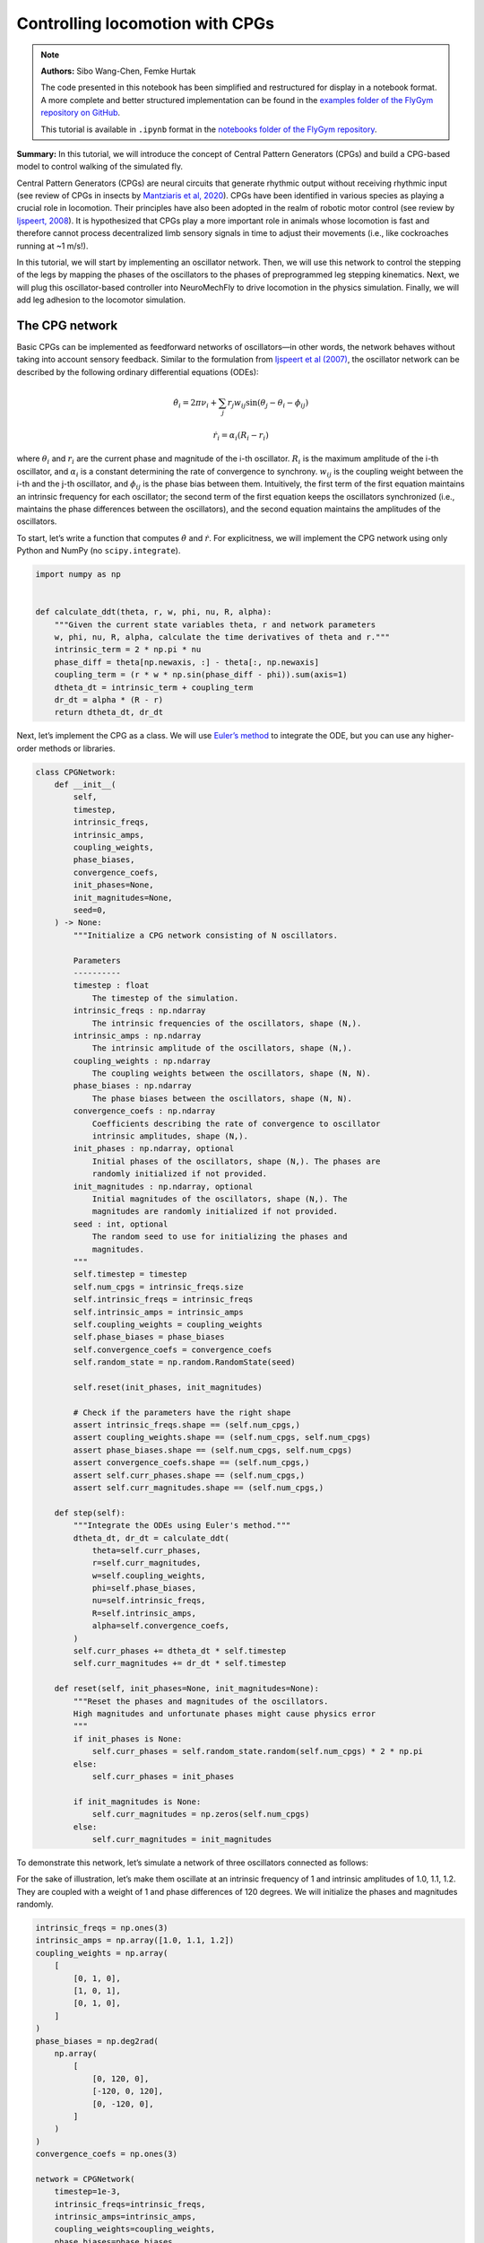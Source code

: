 Controlling locomotion with CPGs
================================

.. note::

    **Authors:** Sibo Wang-Chen, Femke Hurtak

    The code presented in this notebook has been simplified and
    restructured for display in a notebook format. A more complete and
    better structured implementation can be found in the `examples folder of
    the FlyGym repository on
    GitHub <https://github.com/NeLy-EPFL/flygym/tree/main/flygym/examples/>`__.

    This tutorial is available in ``.ipynb`` format in the
    `notebooks folder of the FlyGym repository <https://github.com/NeLy-EPFL/flygym/tree/main/notebooks>`_.

**Summary:** In this tutorial, we will introduce the concept of Central
Pattern Generators (CPGs) and build a CPG-based model to control walking
of the simulated fly.

Central Pattern Generators (CPGs) are neural circuits that generate
rhythmic output without receiving rhythmic input (see review of CPGs in
insects by `Mantziaris et al,
2020 <https://doi.org/10.1002/dneu.22738>`__). CPGs have been identified
in various species as playing a crucial role in locomotion. Their
principles have also been adopted in the realm of robotic motor control
(see review by `Ijspeert,
2008 <https://doi.org/10.1016/j.neunet.2008.03.014>`__). It is
hypothesized that CPGs play a more important role in animals whose
locomotion is fast and therefore cannot process decentralized limb
sensory signals in time to adjust their movements (i.e., like
cockroaches running at ~1 m/s!).

In this tutorial, we will start by implementing an oscillator network.
Then, we will use this network to control the stepping of the legs by
mapping the phases of the oscillators to the phases of preprogrammed leg
stepping kinematics. Next, we will plug this oscillator-based controller
into NeuroMechFly to drive locomotion in the physics simulation.
Finally, we will add leg adhesion to the locomotor simulation.

The CPG network
---------------

Basic CPGs can be implemented as feedforward networks of oscillators—in
other words, the network behaves without taking into account sensory
feedback. Similar to the formulation from `Ijspeert et al
(2007) <https://doi.org/10.1126/science.1138353>`__, the oscillator
network can be described by the following ordinary differential
equations (ODEs):

.. math::  \dot\theta_i = 2\pi\nu_i + \sum_{j} r_j w_{ij} \sin(\theta_j - \theta_i - \phi_{ij}) 

.. math::  \dot r_i = \alpha_i (R_i - r_i) 

where :math:`\theta_i` and :math:`r_i` are the current phase and
magnitude of the i-th oscillator. :math:`R_i` is the maximum amplitude
of the i-th oscillator, and :math:`\alpha_i` is a constant determining
the rate of convergence to synchrony. :math:`w_{ij}` is the coupling
weight between the i-th and the j-th oscillator, and :math:`\phi_{ij}`
is the phase bias between them. Intuitively, the first term of the first
equation maintains an intrinsic frequency for each oscillator; the
second term of the first equation keeps the oscillators synchronized
(i.e., maintains the phase differences between the oscillators), and the
second equation maintains the amplitudes of the oscillators.

To start, let’s write a function that computes :math:`\dot\theta` and
:math:`\dot r`. For explicitness, we will implement the CPG network
using only Python and NumPy (no ``scipy.integrate``).

.. code:: ipython3

    import numpy as np
    
    
    def calculate_ddt(theta, r, w, phi, nu, R, alpha):
        """Given the current state variables theta, r and network parameters
        w, phi, nu, R, alpha, calculate the time derivatives of theta and r."""
        intrinsic_term = 2 * np.pi * nu
        phase_diff = theta[np.newaxis, :] - theta[:, np.newaxis]
        coupling_term = (r * w * np.sin(phase_diff - phi)).sum(axis=1)
        dtheta_dt = intrinsic_term + coupling_term
        dr_dt = alpha * (R - r)
        return dtheta_dt, dr_dt

Next, let’s implement the CPG as a class. We will use `Euler’s
method <https://en.wikipedia.org/wiki/Euler_method>`__ to integrate the
ODE, but you can use any higher-order methods or libraries.

.. code:: ipython3

    class CPGNetwork:
        def __init__(
            self,
            timestep,
            intrinsic_freqs,
            intrinsic_amps,
            coupling_weights,
            phase_biases,
            convergence_coefs,
            init_phases=None,
            init_magnitudes=None,
            seed=0,
        ) -> None:
            """Initialize a CPG network consisting of N oscillators.
    
            Parameters
            ----------
            timestep : float
                The timestep of the simulation.
            intrinsic_freqs : np.ndarray
                The intrinsic frequencies of the oscillators, shape (N,).
            intrinsic_amps : np.ndarray
                The intrinsic amplitude of the oscillators, shape (N,).
            coupling_weights : np.ndarray
                The coupling weights between the oscillators, shape (N, N).
            phase_biases : np.ndarray
                The phase biases between the oscillators, shape (N, N).
            convergence_coefs : np.ndarray
                Coefficients describing the rate of convergence to oscillator
                intrinsic amplitudes, shape (N,).
            init_phases : np.ndarray, optional
                Initial phases of the oscillators, shape (N,). The phases are
                randomly initialized if not provided.
            init_magnitudes : np.ndarray, optional
                Initial magnitudes of the oscillators, shape (N,). The
                magnitudes are randomly initialized if not provided.
            seed : int, optional
                The random seed to use for initializing the phases and
                magnitudes.
            """
            self.timestep = timestep
            self.num_cpgs = intrinsic_freqs.size
            self.intrinsic_freqs = intrinsic_freqs
            self.intrinsic_amps = intrinsic_amps
            self.coupling_weights = coupling_weights
            self.phase_biases = phase_biases
            self.convergence_coefs = convergence_coefs
            self.random_state = np.random.RandomState(seed)
    
            self.reset(init_phases, init_magnitudes)
    
            # Check if the parameters have the right shape
            assert intrinsic_freqs.shape == (self.num_cpgs,)
            assert coupling_weights.shape == (self.num_cpgs, self.num_cpgs)
            assert phase_biases.shape == (self.num_cpgs, self.num_cpgs)
            assert convergence_coefs.shape == (self.num_cpgs,)
            assert self.curr_phases.shape == (self.num_cpgs,)
            assert self.curr_magnitudes.shape == (self.num_cpgs,)
    
        def step(self):
            """Integrate the ODEs using Euler's method."""
            dtheta_dt, dr_dt = calculate_ddt(
                theta=self.curr_phases,
                r=self.curr_magnitudes,
                w=self.coupling_weights,
                phi=self.phase_biases,
                nu=self.intrinsic_freqs,
                R=self.intrinsic_amps,
                alpha=self.convergence_coefs,
            )
            self.curr_phases += dtheta_dt * self.timestep
            self.curr_magnitudes += dr_dt * self.timestep
    
        def reset(self, init_phases=None, init_magnitudes=None):
            """Reset the phases and magnitudes of the oscillators.
            High magnitudes and unfortunate phases might cause physics error
            """
            if init_phases is None:
                self.curr_phases = self.random_state.random(self.num_cpgs) * 2 * np.pi
            else:
                self.curr_phases = init_phases
    
            if init_magnitudes is None:
                self.curr_magnitudes = np.zeros(self.num_cpgs)
            else:
                self.curr_magnitudes = init_magnitudes

To demonstrate this network, let’s simulate a network of three
oscillators connected as follows:

.. image:: https://github.com/NeLy-EPFL/_media/blob/main/flygym/cpg_controller/simple_cpg.png?raw=true
   :width: 500px

For the sake of illustration, let’s make them oscillate at an intrinsic
frequency of 1 and intrinsic amplitudes of 1.0, 1.1, 1.2. They are
coupled with a weight of 1 and phase differences of 120 degrees. We will
initialize the phases and magnitudes randomly.

.. code:: ipython3

    intrinsic_freqs = np.ones(3)
    intrinsic_amps = np.array([1.0, 1.1, 1.2])
    coupling_weights = np.array(
        [
            [0, 1, 0],
            [1, 0, 1],
            [0, 1, 0],
        ]
    )
    phase_biases = np.deg2rad(
        np.array(
            [
                [0, 120, 0],
                [-120, 0, 120],
                [0, -120, 0],
            ]
        )
    )
    convergence_coefs = np.ones(3)
    
    network = CPGNetwork(
        timestep=1e-3,
        intrinsic_freqs=intrinsic_freqs,
        intrinsic_amps=intrinsic_amps,
        coupling_weights=coupling_weights,
        phase_biases=phase_biases,
        convergence_coefs=convergence_coefs,
    )
    
    num_steps = int(10 / network.timestep)
    phase_hist = np.empty((num_steps, 3))
    magnitude_hist = np.empty((num_steps, 3))
    
    # Simulate the network
    for i in range(num_steps):
        network.step()
        phase_hist[i, :] = network.curr_phases
        magnitude_hist[i, :] = network.curr_magnitudes

We can visualize the phases (wrapped to :math:`[0, 2\pi]`) and the
magnitudes of the oscillators over time. We observe that, after a brief
period of synchronization, the oscillators converge to a state where
they oscillate 1/3 of a cycle apart at their intrinsic frequencies and
amplitudes.

.. code:: ipython3

    from pathlib import Path
    import matplotlib.pyplot as plt
    
    output_dir = Path("./outputs/cpg_controller")
    output_dir.mkdir(exist_ok=True, parents=True)
    
    fig, axs = plt.subplots(2, 1, figsize=(5, 5), sharex=True)
    t = np.arange(num_steps) * network.timestep
    axs[0].plot(t, phase_hist % (2 * np.pi), linewidth=1)
    axs[0].set_yticks([0, np.pi, 2 * np.pi])
    axs[0].set_yticklabels(["0", r"$\pi$", r"$2\pi$"])
    axs[0].set_ylabel("Phase")
    axs[1].plot(t, magnitude_hist, linewidth=1)
    axs[1].set_ylabel("Magnitude")
    axs[1].set_xlabel("Time (s)")
    fig.savefig(output_dir / "simple_cpg_rollout.png")



.. image:: https://github.com/NeLy-EPFL/_media/blob/main/flygym/cpg_controller/simple_cpg_rollout.png?raw=true


We have now built a CPG network. In the next section, we address how the
states of the CPGs can be used to drive locomotion.

Controlling leg stepping with CPGs
----------------------------------

The state variables :math:`\theta` and :math:`r` can be used to drive
locomotion at various levels of abstraction. This is a design choice
that the modeler should make depending on the scientific question being
considered. For example, in `Lobato-Rios et al
(2022) <https://doi.org/10.1038/s41592-022-01466-7>`__, the CPG states
are used to calculate motor neuron activity
:math:`M_i = r_i (1 + \sin(\theta_i))`, which is in turn used to drive a
muscle model. By contrast, `Ijspeert et al
(2007) <https://doi.org/10.1126/science.1138353>`__ uses a more abstract
control strategy — the CPG states directly control the target joint
*position* (i.e. angle) :math:`x_i = r_i (1 + \cos(\theta_i))`. This
target position is then provided to a `proportional-derivative (PD)
controller <https://www.matthewpeterkelly.com/tutorials/pdControl/index.html>`__
which actuates the joint.

Here, we will use an even higher-level control approach where each
oscillator controls the stepping of an entire leg (as opposed to a
joint). The phase of the CPG represents the phase of the step (i.e. how
far into the step the leg is), while the magnitude of the CPG represents
the magnitude of the step (i.e. how large the step is). We will use
experimentally recorded data to execute the individual steps. In other
words, we will extract the kinematics of a single step for each leg from
experimental behavior recordings and modify its magnitude (modulated by
:math:`r`) and speed (modulated by :math:`\theta`) so that the stepping
of the six legs is coordinated by the CPG network.

We will set the coupling parameters for locomotion using a “tripod
gait”: at each point in time, the fore and hind legs on one side and the
mid leg on the other side of the body are in stance, forming a stable
tripod-shaped structure; the other three legs are in swing. This is
illustrated in the figure below (left, figure adapted from `Emanuel et
al, 2020 <https://doi.org/10.3389/fphys.2020.00135>`__). The tripod gait
can be implemented using a CPG network shown on the right. We observe
that the legs that should *not* swing together are coupled with a phase
difference of 180 degrees, ensuring that they are out of phase once the
network is synchronized. We will use other parameters from the
`NeuroMechFly v2
paper <https://www.biorxiv.org/content/10.1101/2023.09.18.556649>`__.


.. image:: https://github.com/NeLy-EPFL/_media/blob/main/flygym/cpg_controller/tripod_cpg.png?raw=true
   :width: 600px


As before, we will set up the CPG network, run the simulation, and plot
the time series of the state variables:

.. code:: ipython3

    intrinsic_freqs = np.ones(6) * 12
    intrinsic_amps = np.ones(6) * 1
    phase_biases = np.pi * np.array(
        [
            [0, 1, 0, 1, 0, 1],
            [1, 0, 1, 0, 1, 0],
            [0, 1, 0, 1, 0, 1],
            [1, 0, 1, 0, 1, 0],
            [0, 1, 0, 1, 0, 1],
            [1, 0, 1, 0, 1, 0],
        ]
    )
    coupling_weights = (phase_biases > 0) * 10
    convergence_coefs = np.ones(6) * 20
    
    network = CPGNetwork(
        timestep=1e-4,
        intrinsic_freqs=intrinsic_freqs,
        intrinsic_amps=intrinsic_amps,
        coupling_weights=coupling_weights,
        phase_biases=phase_biases,
        convergence_coefs=convergence_coefs,
    )
    
    # Simulate the network
    num_steps = int(1 / network.timestep)
    phase_hist = np.empty((num_steps, 6))
    magnitude_hist = np.empty((num_steps, 6))
    for i in range(num_steps):
        network.step()
        phase_hist[i, :] = network.curr_phases
        magnitude_hist[i, :] = network.curr_magnitudes
    
    # Visualize
    fig, axs = plt.subplots(2, 1, figsize=(5, 5), sharex=True)
    t = np.arange(num_steps) * network.timestep
    axs[0].plot(t, phase_hist % (2 * np.pi), linewidth=1)
    axs[0].set_yticks([0, np.pi, 2 * np.pi])
    axs[0].set_yticklabels(["0", r"$\pi$", r"$2\pi$"])
    axs[0].set_ylabel("Phase")
    axs[1].plot(t, magnitude_hist, linewidth=1)
    axs[1].set_ylabel("Magnitude")
    axs[1].set_xlabel("Time (s)")
    fig.savefig(output_dir / "tripod_cpg_rollout.png")



.. image:: https://github.com/NeLy-EPFL/_media/blob/main/flygym/cpg_controller/tripod_cpg_rollout.png?raw=true


Now, let’s load the behavior kinematics data:

.. code:: ipython3

    import pickle
    from flygym.util import get_data_path
    
    single_steps_path = (
        get_data_path("flygym", "data") / "behavior/single_steps_untethered.pkl"
    )
    with open(single_steps_path, "rb") as f:
        single_steps_data = pickle.load(f)

This gives us a dictionary containing joint angle time series for each
joint. We will check if they all have the same length. The steps should
be periodic, so we will also check if the first and last angles in the
time series are the same:

.. code:: ipython3

    preprogrammed_steps_length = len(single_steps_data["joint_LFCoxa"])
    preprogrammed_steps_timestep = single_steps_data["meta"]["timestep"]
    print(
        f"Preprogrammed steps have a length of {preprogrammed_steps_length} steps "
        f"at dt={preprogrammed_steps_timestep}s."
    )
    for k, v in single_steps_data.items():
        if k.startswith("joint_"):
            assert len(v) == preprogrammed_steps_length
            assert v[0] == v[-1]


.. parsed-literal::

    Preprogrammed steps have a length of 45 steps at dt=0.003s.


Now, for each leg :math:`i`, let’s build a function :math:`\Psi_i` such
that given the current stepping phase :math:`\theta_i` of the leg,
:math:`\Psi_i(\theta_i)` provides joint angles of all DoFs on leg
:math:`i` based on the preprogrammed stepping kinematics. We will do
this by interpolation and normalize :math:`\theta` to the range
:math:`[0, 2\pi)`:

.. code:: ipython3

    from scipy.interpolate import CubicSpline
    
    legs = [f"{side}{pos}" for side in "LR" for pos in "FMH"]
    dofs_per_leg = [
        "Coxa",
        "Coxa_roll",
        "Coxa_yaw",
        "Femur",
        "Femur_roll",
        "Tibia",
        "Tarsus1",
    ]
    phase_grid = np.linspace(0, 2 * np.pi, preprogrammed_steps_length)
    psi_funcs = {}
    for leg in legs:
        joint_angles = np.array(
            [single_steps_data[f"joint_{leg}{dof}"] for dof in dofs_per_leg]
        )
        psi_funcs[leg] = CubicSpline(phase_grid, joint_angles, axis=1, bc_type="periodic")

We can then map the phase of the CPGs to the phase of the legs. Let’s
visualize three stepping cycles for each leg:

.. code:: ipython3

    theta_ts = np.linspace(0, 3 * 2 * np.pi, 10000)
    
    joint_angles_by_leg = {}
    for leg, psi_func in psi_funcs.items():
        joint_angles_by_leg[leg] = psi_func(theta_ts)
    
    fig, axs = plt.subplots(3, 2, figsize=(7, 5), sharex=True, sharey=True)
    for i_side, side in enumerate("LR"):
        for i_pos, pos in enumerate("FMH"):
            leg = f"{side}{pos}"
            ax = axs[i_pos, i_side]
            psi_func = psi_funcs[leg]
            joint_angles = np.rad2deg(joint_angles_by_leg[leg])
            for i_dof, dof_name in enumerate(dofs_per_leg):
                legend = dof_name if i_pos == 0 and i_side == 0 else None
                ax.plot(theta_ts, joint_angles[i_dof, :], linewidth=1, label=legend)
            if i_pos == 2:
                ax.set_xlabel("Phase")
                ax.set_xticks(np.pi * np.arange(7))
                ax.set_xticklabels(["0" if x == 0 else rf"{x}$\pi$" for x in np.arange(7)])
            if i_side == 0:
                ax.set_ylabel(r"DoF angle ($\degree$)")
            ax.set_title(f"{leg} leg")
            ax.set_ylim(-180, 180)
            ax.set_yticks([-180, -90, 0, 90, 180])
    fig.legend(loc=7)
    fig.tight_layout()
    fig.subplots_adjust(right=0.8)
    fig.savefig(output_dir / "three_steps_phase_only.png")



.. image:: https://github.com/NeLy-EPFL/_media/blob/main/flygym/cpg_controller/three_steps_phase_only.png?raw=true


We can also modulate the amplitude of the steps using the magnitude
:math:`r` of the CPGs. To do this, we take the difference of the joint
angles from the neutral positions and scale it by :math:`r`. The final
joint positions are therefore :math:`\Psi_0 + r(\Psi - \Psi_0)`. We will
use the beginnings of the preprogrammed steps (right before the start of
the swing) as the neutral positions.

Let’s repeat the previous exercise, but gradually ramp up the amplitude
from 0 to 1:

.. code:: ipython3

    theta_ts = np.linspace(0, 3 * 2 * np.pi, 10000)
    r_ts = np.linspace(0, 1, 10000)
    
    ##### THIS SECTION HAS CHANGED #####
    joint_angles_by_leg = {}
    for leg, psi_func in psi_funcs.items():
        neutral_pos = psi_func(0)[:, np.newaxis]
        joint_angles_by_leg[leg] = neutral_pos + r_ts * (psi_func(theta_ts) - neutral_pos)
    ####################################
    
    fig, axs = plt.subplots(3, 2, figsize=(7, 5), sharex=True, sharey=True)
    for i_side, side in enumerate("LR"):
        for i_pos, pos in enumerate("FMH"):
            leg = f"{side}{pos}"
            ax = axs[i_pos, i_side]
            psi_func = psi_funcs[leg]
            joint_angles = np.rad2deg(joint_angles_by_leg[leg])
            for i_dof, dof_name in enumerate(dofs_per_leg):
                legend = dof_name if i_pos == 0 and i_side == 0 else None
                ax.plot(theta_ts, joint_angles[i_dof, :], linewidth=1, label=legend)
            if i_pos == 2:
                ax.set_xlabel("Phase")
                ax.set_xticks(np.pi * np.arange(7))
                ax.set_xticklabels(["0" if x == 0 else rf"{x}$\pi$" for x in np.arange(7)])
            if i_side == 0:
                ax.set_ylabel(r"DoF angle ($\degree$)")
            ax.set_title(f"{leg} leg")
            ax.set_ylim(-180, 180)
            ax.set_yticks([-180, -90, 0, 90, 180])
    fig.legend(loc=7)
    fig.tight_layout()
    fig.subplots_adjust(right=0.8)
    fig.savefig(output_dir / "three_steps_amp_modulated.png")



.. image:: https://github.com/NeLy-EPFL/_media/blob/main/flygym/cpg_controller/three_steps_amp_modulated.png?raw=true


We have now built the individual elements of the controller:

-  On the level of inter-leg coordination, the CPG network controls the
   phase :math:`\theta` of each leg of the magnitude :math:`r` of its
   steps.
-  On the level of per-leg kinematics, we find the corresponding joint
   states at the phase :math:`\theta` based on experimentally recorded
   data, scaled by the amplitude :math:`r`.

In the next section, we will piece these components together and plug
them into the physics simulation.

Plugging the controller into the simulation
-------------------------------------------

We will now put everything together and control the simulated fly using
the controller that we have designed. The following content assumes that
you have read the tutorial `“Interacting with
NeuroMechFly” <https://neuromechfly.org/tutorials/gym_basics_and_kinematic_replay.html>`__.

We start by initializing the simulation:

.. code:: ipython3

    from flygym import Fly, ZStabCamera, SingleFlySimulation
    from flygym.preprogrammed import all_leg_dofs

    run_time = 1
    fly = Fly(init_pose="stretch", actuated_joints=all_leg_dofs, control="position")
    cam = ZStabCamera(
        attachment_point=fly.model.worldbody, camera_name="camera_left", attachment_name=fly.name,
        targeted_fly_names=[fly.name], play_speed=0.1
    )
    sim = SingleFlySimulation(fly=fly, cameras=[cam], timestep=1e-4)

We will also initialize a CPG network:

.. code:: ipython3

    intrinsic_freqs = np.ones(6) * 12
    intrinsic_amps = np.ones(6) * 1
    phase_biases = np.pi * np.array(
        [
            [0, 1, 0, 1, 0, 1],
            [1, 0, 1, 0, 1, 0],
            [0, 1, 0, 1, 0, 1],
            [1, 0, 1, 0, 1, 0],
            [0, 1, 0, 1, 0, 1],
            [1, 0, 1, 0, 1, 0],
        ]
    )
    coupling_weights = (phase_biases > 0) * 10
    convergence_coefs = np.ones(6) * 1000
    
    cpg_network = CPGNetwork(
        timestep=1e-4,
        intrinsic_freqs=intrinsic_freqs,
        intrinsic_amps=intrinsic_amps,
        coupling_weights=coupling_weights,
        phase_biases=phase_biases,
        convergence_coefs=convergence_coefs,
        seed=1,
    )

.. code:: ipython3

    swing_start = np.empty(6)
    swing_end = np.empty(6)
    for i, leg in enumerate(legs):
        swing_start[i] = single_steps_data["swing_stance_time"]["swing"][leg]
        swing_end[i] = single_steps_data["swing_stance_time"]["stance"][leg]
    swing_start /= preprogrammed_steps_length * preprogrammed_steps_timestep
    swing_start *= 2 * np.pi
    swing_end /= preprogrammed_steps_length * preprogrammed_steps_timestep
    swing_end *= 2 * np.pi
    
    # have the rest phase in between the swing and stance phase (as the data starts with swing initiation)
    psi_rest_phases = np.ones_like(swing_start)
    for i, leg in enumerate(legs):
        psi_rest_phases[i] = (swing_end[i] + 2 * np.pi) / 2

Let’s run the simulation:

.. code:: ipython3

    from tqdm import trange
    
    obs, info = sim.reset()
    for _ in trange(int(run_time / sim.timestep)):
        cpg_network.step()
        joints_angles = {}
        for i, leg in enumerate(legs):
            psi = psi_funcs[leg](cpg_network.curr_phases[i])
            psi_base = psi_funcs[leg](psi_rest_phases[i])
            adjusted_psi = psi_base + (psi - psi_base) * cpg_network.curr_magnitudes[i]
            for dof, angle in zip(dofs_per_leg, adjusted_psi):
                joints_angles[f"joint_{leg}{dof}"] = angle
        action = {"joints": np.array([joints_angles[dof] for dof in fly.actuated_joints])}
        obs, reward, terminated, truncated, info = sim.step(action)
        sim.render()
    
    cam.save_video(output_dir / "cpg_controller.mp4", 0)


.. parsed-literal::

    100%|██████████| 10000/10000 [00:18<00:00, 549.74it/s]


.. raw:: html

   <video src="https://raw.githubusercontent.com/NeLy-EPFL/_media/main/flygym/cpg_controller/cpg_controller.mp4" controls="controls" style="max-width: 400px;"></video>


Leg adhesion
------------

Insects, including flies, have evolved highly specialized adhesive
structures to facilitate locomotion over complex 3D terrain. Substantial
normal forces (10–100 times body weight) and frictional forces emerge
from interactions between the adhesive pads and underlying substrates.
These allow insects to navigate 3D terrain with ease. Because we cannot
fully represent the physics underlying real, biological adhesion, we
added a more abstract leg adhesion to our model by injecting an
additional normal force to the pretarsus of each leg when it is in
contact with a substrate. This adhesive force increases the normal force
toward the object and the frictional force.

Despite the huge forces generated by adhesive pads, insects can still
lift their legs, seemingly with out effort. The mechanisms for lifting
off are not well understood in *Drosophila*. Therefore, we abstracted
the mechanisms used by other insects for lifting by turning adhesion
forces on during stance and off during swing phases. In the
preprogrammed stepping data, we have also indicated the start (in
seconds) of the swing and stance periods:

.. code:: ipython3

    single_steps_data["swing_stance_time"]




.. parsed-literal::

    {'swing': {'RF': 0.0, 'RM': 0.0, 'RH': 0.0, 'LF': 0.0, 'LM': 0.0, 'LH': 0.0},
     'stance': {'RF': 0.051000000000000004,
      'RM': 0.048,
      'RH': 0.042,
      'LF': 0.051000000000000004,
      'LM': 0.048,
      'LH': 0.042}}



Let’s write a function that, given the phases of the legs, return a
boolean mask indicating whether adhesion should be on (during stance) or
off (during swing):

.. code:: ipython3

    def get_adhesion_onoff(theta):
        theta = theta % (2 * np.pi)
        return ~((theta > swing_start) & (theta < swing_end)).squeeze()

To illustrate this binary signal (low = off, during swing; high = on,
during stance):

.. code:: ipython3

    onoff_signal = np.zeros((6, phase_grid.size), dtype=bool)
    for i in range(phase_grid.size):
        onoff_signal[:, i] = get_adhesion_onoff(phase_grid[i])
    
    fig, ax = plt.subplots(figsize=(4, 2), tight_layout=True)
    for i in range(6):
        ax.plot(phase_grid, onoff_signal[i, :] - i * 1.5)
    ax.set_yticks(-np.arange(6) * 1.5 + 0.5)
    ax.set_yticklabels(legs)
    ax.set_xticks(np.arange(5) * np.pi / 2)
    ax.set_xticklabels(["0", r"$\pi/2$", r"$\pi$", r"3$\pi$/2", r"$2\pi$"])
    ax.set_xlabel("Phase")
    ax.set_ylabel("Adhesion on/off")
    fig.savefig(output_dir / "adhesion_signal.png")



.. image:: https://github.com/NeLy-EPFL/_media/blob/main/flygym/cpg_controller/adhesion_signal.png?raw=true


We can rerun the NeuroMechFly simulation with adhesion enabled. The
parts of the code that have been changed are indicated with comments.

.. code:: ipython3

    run_time = 1
    
    fly = Fly(
        init_pose="stretch",
        actuated_joints=all_leg_dofs,
        control="position",
        enable_adhesion=True,
        draw_adhesion=True,
    )
    cam = ZStabCamera(attachment_point=fly.model.worldbody,
        camera_name="camera_left", attachment_name=fly.name,
        targeted_fly_names=[0], play_speed=0.1)
    sim = SingleFlySimulation(fly=fly, cameras=[cam], timestep=1e-4)
    
    cpg_network.reset()
    
    ang = []
    
    obs, info = sim.reset()
    for _ in trange(int(run_time / sim.timestep)):
        cpg_network.step()
        joints_angles = {}
        for i, leg in enumerate(legs):
            psi = psi_funcs[leg](cpg_network.curr_phases[i])
            psi_base = psi_funcs[leg](psi_rest_phases[i])
            adjusted_psi = psi_base + (psi - psi_base) * cpg_network.curr_magnitudes[i]
            for dof, angle in zip(dofs_per_leg, adjusted_psi):
                joints_angles[f"joint_{leg}{dof}"] = angle
        adhesion_onoff = get_adhesion_onoff(cpg_network.curr_phases)
        ang.append([joints_angles[dof] for dof in fly.actuated_joints])
        action = {
            "joints": np.array([joints_angles[dof] for dof in fly.actuated_joints]),
            ##### THIS LINE IS NEW #####
            "adhesion": adhesion_onoff.astype(int),
            ############################
        }
        obs, reward, terminated, truncated, info = sim.step(action)
        sim.render()
    
    cam.save_video(output_dir / "cpg_controller_with_adhesion.mp4", 0)


.. parsed-literal::

    100%|██████████| 10000/10000 [00:26<00:00, 384.60it/s]


.. raw:: html

   <video src="https://raw.githubusercontent.com/NeLy-EPFL/_media/main/flygym/cpg_controller/cpg_controller_with_adhesion.mp4" controls="controls" style="max-width: 400px;"></video>


In summary, in this tutorial we have (1) implemented a Python class for
CPG networks, (2) used it to modulate the stepping of legs using
experimentally recorded data, (3) plugged this controller into the
NeuroMechFly embodiment, and (4) added leg adhesion to the simulation.
Note that the controller we built here is feedforward — that is,
mechanosensory feedback is not used by the controller (except the
position feedback in the PD controller for individual joints). In the
next tutorial, we will build a rule-based controller where leg
coordination is accomplished using sensory feedback in a more
distributed manner.
